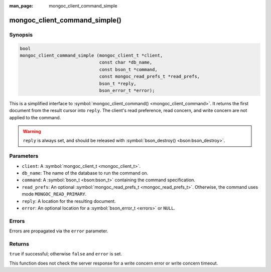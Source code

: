 :man_page: mongoc_client_command_simple

mongoc_client_command_simple()
==============================

Synopsis
--------

.. code-block:: c

  bool
  mongoc_client_command_simple (mongoc_client_t *client,
                                const char *db_name,
                                const bson_t *command,
                                const mongoc_read_prefs_t *read_prefs,
                                bson_t *reply,
                                bson_error_t *error);

This is a simplified interface to :symbol:`mongoc_client_command() <mongoc_client_command>`. It returns the first document from the result cursor into ``reply``. The client's read preference, read concern, and write concern are not applied to the command.

.. warning::

  ``reply`` is always set, and should be released with :symbol:`bson_destroy() <bson:bson_destroy>`.

Parameters
----------

* ``client``: A :symbol:`mongoc_client_t <mongoc_client_t>`.
* ``db_name``: The name of the database to run the command on.
* ``command``: A :symbol:`bson_t <bson:bson_t>` containing the command specification.
* ``read_prefs``: An optional :symbol:`mongoc_read_prefs_t <mongoc_read_prefs_t>`. Otherwise, the command uses mode ``MONGOC_READ_PRIMARY``.
* ``reply``: A location for the resulting document.
* ``error``: An optional location for a :symbol:`bson_error_t <errors>` or ``NULL``.

Errors
------

Errors are propagated via the ``error`` parameter.

Returns
-------

``true`` if successful; otherwise ``false`` and ``error`` is set.

This function does not check the server response for a write concern error or write concern timeout.


